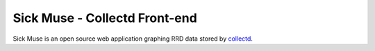 Sick Muse - Collectd Front-end
========================================

Sick Muse is an open source web application graphing RRD data stored by
`collectd <http://collectd.org/>`_.
